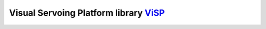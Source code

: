 ***************************************
Visual Servoing Platform library ViSP_
***************************************

.. _ViSP: https://visp.inria.fr/
